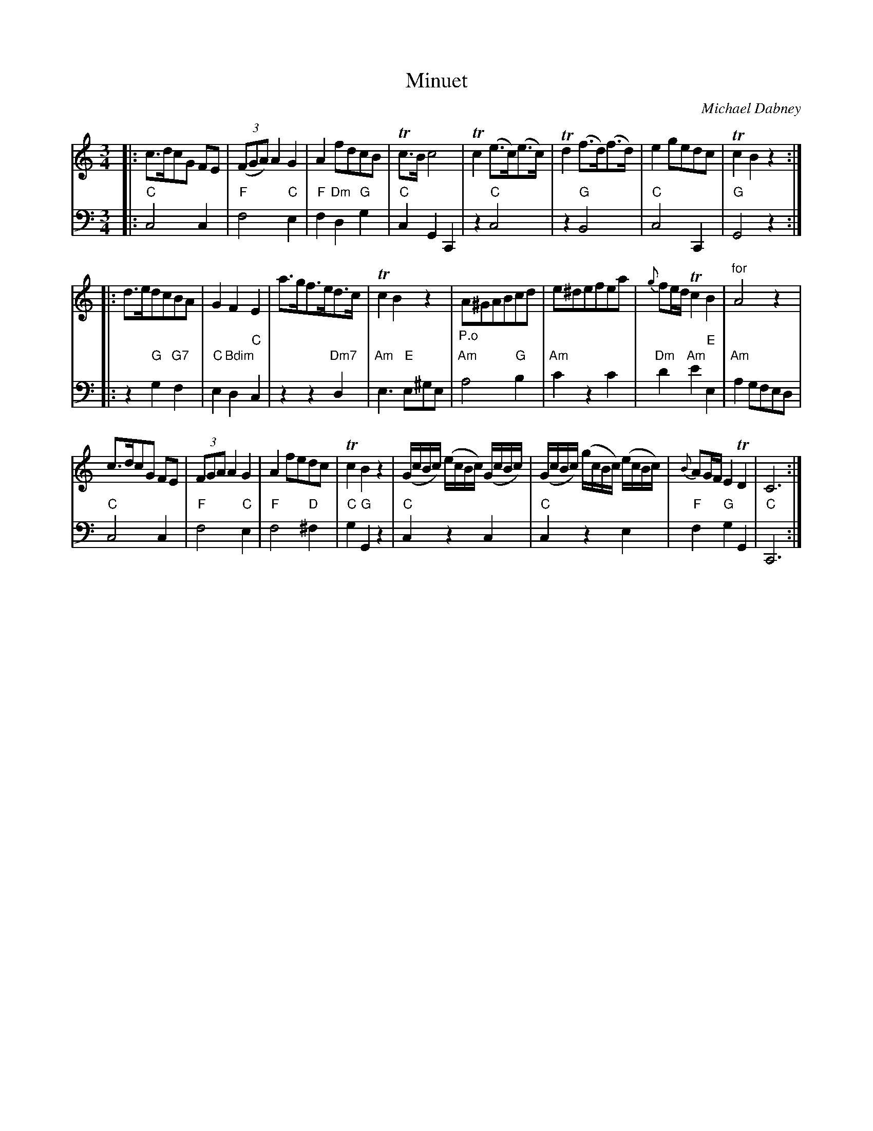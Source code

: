 X: 10
T: Minuet
C: Michael Dabney
R: minuet
B: Michael Dabney "Twelve Minuets and Twelve Dances" p.5 #2
S: http://imslp.org/wiki/12_Minuets_and_12_Dances_(Dabney,_Michael)
Z: 2015 John Chambers <jc:trillian.mit.edu>
M: 3/4
L: 1/8
K: C
% - - - - - - - - - - - - - - - - - - - - - - - - -
% Voice 1 produces mostly 4- or 8-bar staffs.
V: 1
|:\
c>dcG FE | (3(FGA) A2 G2 | A2 fdcB | Tc>B c4 |\
Tc2 (e>c)(e>c) | Td2 (f>d)(f>d) | e2 gedc | Tc2 B2 z2 :|
|:\
d>edcBA | G2 F2 E2 | a>gf>ed>c | Tc2 B2 z2 |\
"_P.o"A^GABcd | e^defea | {g}fe/d/ Tc2 B2 | "for"A4 z2 |
c>dcG FE | (3FGA A2 G2 | A2 fedc | Tc2 B2 z2 |\
(G/c/B/c/) (e/c/B/c/) (G/c/B/c/) | (G/c/B/c/) (g/c/B/c/) (e/c/B/c/) |\
{B}AG/F/ E2 TD2 | C6 :|
% - - - - - - - - - - - - - - - - - - - - - - - - -
% Voice 2 preserves the staff breaks in the book.
V: 2 clef=bass middle=d
|:\
"C"c4 c2 | "F"f4 "C"e2 | "F"f2 "Dm"d2 "G"g2 | "C"c2 G2 C2 |\
z2 "C"c4 | z2 "G"B4 | "C"c4 C2 | "G"G4 z2 :|\
|:\
z2 "G"g2 "G7"f2 | "C"e2 "Bdim"d2 "C"c2 | z2 z2 "Dm7"d2 |"Am"e3 "E"e^ge |
"Am"a4 "G"b2 | "Am"c'2 z2 c'2 | "Dm"d'2 "Am"e'2 "E"e2 | "Am"a2 gfed |\
"C"c4 c2 | "F"f4 "C"e2 | "F"f4 "D"^f2 | "C"g2 "G"G2 z2 |\
"C"c2 z2 c2 | "C"c2 z2 e2 | "F"f2 "G"g2 G2 | "C"C6 :|
% - - - - - - - - - - - - - - - - - - - - - - - - -
